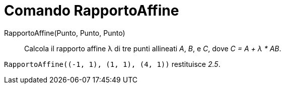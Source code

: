 = Comando RapportoAffine

RapportoAffine(Punto, Punto, Punto)::
  Calcola il rapporto affine λ di tre punti allineati _A_, _B_, e _C_, dove _C = A + λ * AB_.

[EXAMPLE]
====

`++RapportoAffine((-1, 1), (1, 1), (4, 1))++` restituisce _2.5_.

====

